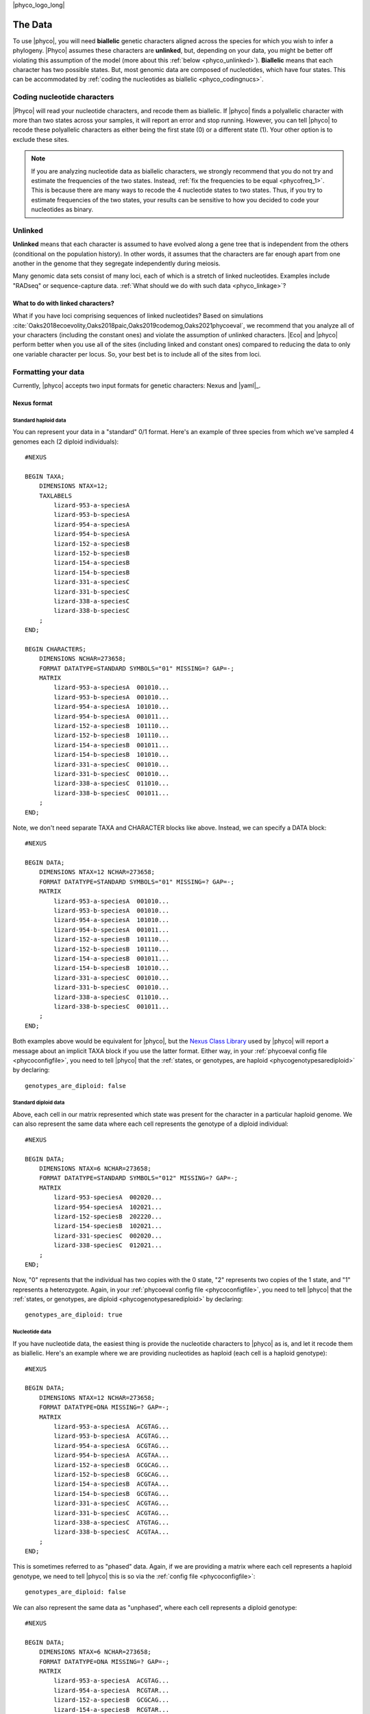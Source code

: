 |phyco_logo_long|

.. _phycodata:

########
The Data
########

To use |phyco|, you will need **biallelic** genetic characters aligned across
the species for which you wish to infer a phylogeny.
|Phyco| assumes these characters are **unlinked**, but, depending on your
data, you might be better off violating this assumption of the model
(more about this :ref:`below <phyco_unlinked>`).
**Biallelic** means that each character has two possible states.
But, most genomic data are composed of nucleotides, which have four states.
This can be accommodated by
:ref:`coding the nucleotides as biallelic <phyco_codingnucs>`.

.. _phyco_codingnucs:

****************************
Coding nucleotide characters
****************************

|Phyco| will read your nucleotide characters, and recode them as biallelic.
If |phyco| finds a polyallelic character with more than two states across your
samples, it will report an error and stop running.
However, you can tell |phyco| to recode these polyallelic characters as either
being the first state (0) or a different state (1).
Your other option is to exclude these sites.

.. note::

    If you are analyzing nucleotide data as biallelic characters, we strongly
    recommend that you do not try and estimate the frequencies of the two
    states.
    Instead, :ref:`fix the frequencies to be equal <phycofreq_1>`.
    This is because there are many ways to recode the 4 nucleotide states to two
    states.
    Thus, if you try to estimate frequencies of the two states, your results can be
    sensitive to how you decided to code your nucleotides as binary.

.. _phyco_unlinked:

********
Unlinked
********

**Unlinked** means that each character is assumed to have evolved along a gene
tree that is independent from the others (conditional on the population
history).
In other words, it assumes that the characters are far enough apart from one
another in the genome that they segregate independently during meiosis.

Many genomic data sets consist of many loci, each of which is a stretch of
linked nucleotides.
Examples include "RADseq" or sequence-capture data.
:ref:`What should we do with such data <phyco_linkage>`?


.. _phyco_linkage:

What to do with linked characters?
==================================

What if you have loci comprising sequences of linked nucleotides?
Based on simulations
:cite:`Oaks2018ecoevolity,Oaks2018paic,Oaks2019codemog,Oaks2021phycoeval`,
we recommend that you analyze all of your
characters (including the constant ones) and violate the assumption of unlinked
characters.
|Eco| and |phyco| perform better when you use all of the sites (including
linked and constant ones) compared to reducing the data to only one variable
character per locus.
So, your best bet is to include all of the sites from loci.


.. _phyco_nexusfile:

********************
Formatting your data
********************

Currently, |phyco| accepts two input formats for genetic characters:
Nexus and |yaml|_.

Nexus format
============

Standard haploid data
---------------------

You can represent your data in a "standard" 0/1 format.
Here's an example of three species from which we've sampled 4 genomes each (2
diploid individuals)::

    #NEXUS
    
    BEGIN TAXA;
        DIMENSIONS NTAX=12;
        TAXLABELS
            lizard-953-a-speciesA
            lizard-953-b-speciesA
            lizard-954-a-speciesA
            lizard-954-b-speciesA
            lizard-152-a-speciesB
            lizard-152-b-speciesB
            lizard-154-a-speciesB
            lizard-154-b-speciesB
            lizard-331-a-speciesC
            lizard-331-b-speciesC
            lizard-338-a-speciesC
            lizard-338-b-speciesC
        ;
    END;

    BEGIN CHARACTERS;
        DIMENSIONS NCHAR=273658;
        FORMAT DATATYPE=STANDARD SYMBOLS="01" MISSING=? GAP=-;
        MATRIX
            lizard-953-a-speciesA  001010...
            lizard-953-b-speciesA  001010...
            lizard-954-a-speciesA  101010...
            lizard-954-b-speciesA  001011...
            lizard-152-a-speciesB  101110...
            lizard-152-b-speciesB  101110...
            lizard-154-a-speciesB  001011...
            lizard-154-b-speciesB  101010...
            lizard-331-a-speciesC  001010...
            lizard-331-b-speciesC  001010...
            lizard-338-a-speciesC  011010...
            lizard-338-b-speciesC  001011...
        ;
    END;

Note, we don't need separate TAXA and CHARACTER blocks like above.
Instead, we can specify a DATA block::

    #NEXUS
    
    BEGIN DATA;
        DIMENSIONS NTAX=12 NCHAR=273658;
        FORMAT DATATYPE=STANDARD SYMBOLS="01" MISSING=? GAP=-;
        MATRIX
            lizard-953-a-speciesA  001010...
            lizard-953-b-speciesA  001010...
            lizard-954-a-speciesA  101010...
            lizard-954-b-speciesA  001011...
            lizard-152-a-speciesB  101110...
            lizard-152-b-speciesB  101110...
            lizard-154-a-speciesB  001011...
            lizard-154-b-speciesB  101010...
            lizard-331-a-speciesC  001010...
            lizard-331-b-speciesC  001010...
            lizard-338-a-speciesC  011010...
            lizard-338-b-speciesC  001011...
        ;
    END;

Both examples above would be equivalent for |phyco|, but the
`Nexus Class Library <http://ncl.sourceforge.net/>`_
used by |phyco| will report a message about an implicit TAXA block if you use the
latter format.
Either way, in your :ref:`phycoeval config file <phycoconfigfile>`,
you need to tell |phyco| that the
:ref:`states, or genotypes, are haploid <phycogenotypesarediploid>`
by declaring::

        genotypes_are_diploid: false


Standard diploid data
---------------------

Above, each cell in our matrix represented which state was present
for the character in a particular haploid genome.
We can also represent the same data where each cell represents
the genotype of a diploid individual::

    #NEXUS
    
    BEGIN DATA;
        DIMENSIONS NTAX=6 NCHAR=273658;
        FORMAT DATATYPE=STANDARD SYMBOLS="012" MISSING=? GAP=-;
        MATRIX
            lizard-953-speciesA  002020...
            lizard-954-speciesA  102021...
            lizard-152-speciesB  202220...
            lizard-154-speciesB  102021...
            lizard-331-speciesC  002020...
            lizard-338-speciesC  012021...
        ;
    END;

Now, "0" represents that the individual has two copies with the 0 state, "2"
represents two copies of the 1 state, and "1" represents a heterozygote.
Again, in your :ref:`phycoeval config file <phycoconfigfile>`,
you need to tell |phyco| that the
:ref:`states, or genotypes, are diploid <phycogenotypesarediploid>`
by declaring::

        genotypes_are_diploid: true


Nucleotide data
---------------

If you have nucleotide data, the easiest thing is provide the nucleotide
characters to |phyco| as is, and let it recode them as biallelic.
Here's an example where we are providing nucleotides as haploid (each cell is a
haploid genotype)::

    #NEXUS
    
    BEGIN DATA;
        DIMENSIONS NTAX=12 NCHAR=273658;
        FORMAT DATATYPE=DNA MISSING=? GAP=-;
        MATRIX
            lizard-953-a-speciesA  ACGTAG...
            lizard-953-b-speciesA  ACGTAG...
            lizard-954-a-speciesA  GCGTAG...
            lizard-954-b-speciesA  ACGTAA...
            lizard-152-a-speciesB  GCGCAG...
            lizard-152-b-speciesB  GCGCAG...
            lizard-154-a-speciesB  ACGTAA...
            lizard-154-b-speciesB  GCGTAG...
            lizard-331-a-speciesC  ACGTAG...
            lizard-331-b-speciesC  ACGTAG...
            lizard-338-a-speciesC  ATGTAG...
            lizard-338-b-speciesC  ACGTAA...
        ;
    END;

This is sometimes referred to as "phased" data.
Again, if we are providing a matrix where each cell represents a haploid
genotype, we need to tell |phyco| this is so via the
:ref:`config file <phycoconfigfile>`::

        genotypes_are_diploid: false

We can also represent the same data as "unphased", where each cell represents a
diploid genotype::

    #NEXUS
    
    BEGIN DATA;
        DIMENSIONS NTAX=6 NCHAR=273658;
        FORMAT DATATYPE=DNA MISSING=? GAP=-;
        MATRIX
            lizard-953-a-speciesA  ACGTAG...
            lizard-954-a-speciesA  RCGTAR...
            lizard-152-a-speciesB  GCGCAG...
            lizard-154-a-speciesB  RCGTAR...
            lizard-331-a-speciesC  ACGTAG...
            lizard-338-a-speciesC  AYGTAR...
        ;
    END;

We need to indicate this in the
:ref:`config file <configfile>`::
accordingly::

        genotypes_are_diploid: true


Population labels
-----------------

In our nexus character matrix, we need to indicate which species (or
population) each row corresponds to.
We can do this with either using a prefix or suffix in the row (or taxon)
labels.
For example, in this nexus data file::

    #NEXUS
    
    BEGIN DATA;
        DIMENSIONS NTAX=6 NCHAR=273658;
        FORMAT DATATYPE=DNA MISSING=? GAP=-;
        MATRIX
            lizard-953-a-speciesA  ACGTAG...
            lizard-954-a-speciesA  RCGTAR...
            lizard-152-a-speciesB  GCGCAG...
            lizard-154-a-speciesB  RCGTAR...
            lizard-331-a-speciesC  ACGTAG...
            lizard-338-a-speciesC  AYGTAR...
        ;
    END;

we are using the suffixes to indicate that the first two samples came
from a species we are calling ``speciesA``,
the next to samples came from a species called ``speciesB``,
and
the last two samples came from a speices we are calling
``speciesC``.
In our |phyco| :ref:`config file <phycoconfigfile>`
we have to indicate this with::

        population_name_delimiter: "-"
        population_name_is_prefix: false

This tells |phyco| to look for the last bit of each row label that is
separated by a "-" to figure out the population label.

.. note::

    If you like to use underscores as a population label
    delimiter, just watch out for a
    :ref:`gotcha related to how the nexus format treats underscores <phycounderscoregotcha>`


YAML format
===========

The |yaml|-formatted data format is a lot more efficient (much smaller file
sizes).
Instead of a full alignment,
it only contains a list of allele count patterns, followed by a list of the
weight of each pattern (i.e., how many times the allele pattern occurs in the
alignment).
For a very small example let's convert the following nexus alignment
and convert it to the |yaml|_ format that |eco| accepts as input::

    #NEXUS
    
    BEGIN DATA;
        DIMENSIONS NTAX=12 NCHAR=6;
        FORMAT DATATYPE=DNA MISSING=? GAP=-;
        MATRIX
            lizard-953-a-speciesA  ACGTAG
            lizard-953-b-speciesA  ACGTAG
            lizard-954-a-speciesA  GCGTAG
            lizard-954-b-speciesA  ACGTAA
            lizard-152-a-speciesB  GCGCAG
            lizard-152-b-speciesB  GCGCAG
            lizard-154-a-speciesB  ACGTAA
            lizard-154-b-speciesB  GCGTAG
            lizard-331-a-speciesC  ACGTAG
            lizard-331-b-speciesC  ACGTAG
            lizard-338-a-speciesC  ATGTAG
            lizard-338-b-speciesC  ACGTAA
        ;
    END;

To convert these data to |yaml|_ format, we will assume the first nucleotide
(from the top) in each column is state "0", and the second nucleotide (if any)
is state "1".
Doing so gives us the following allele-count patterns in |yaml|_ format::

    ---
    markers_are_dominant: false
    population_labels:
        - speciesA
        - speciesB
        - speciesC
    allele_count_patterns:
        - [[1,4], [3,4], [0,4]]
        - [[0,4], [0,4], [1,4]]
        - [[0,4], [0,4], [0,4]]
        - [[0,4], [2,4], [0,4]]
        - [[1,4], [1,4], [1,4]]
    pattern_weights:
        - 1
        - 1
        - 2
        - 1
        - 1
